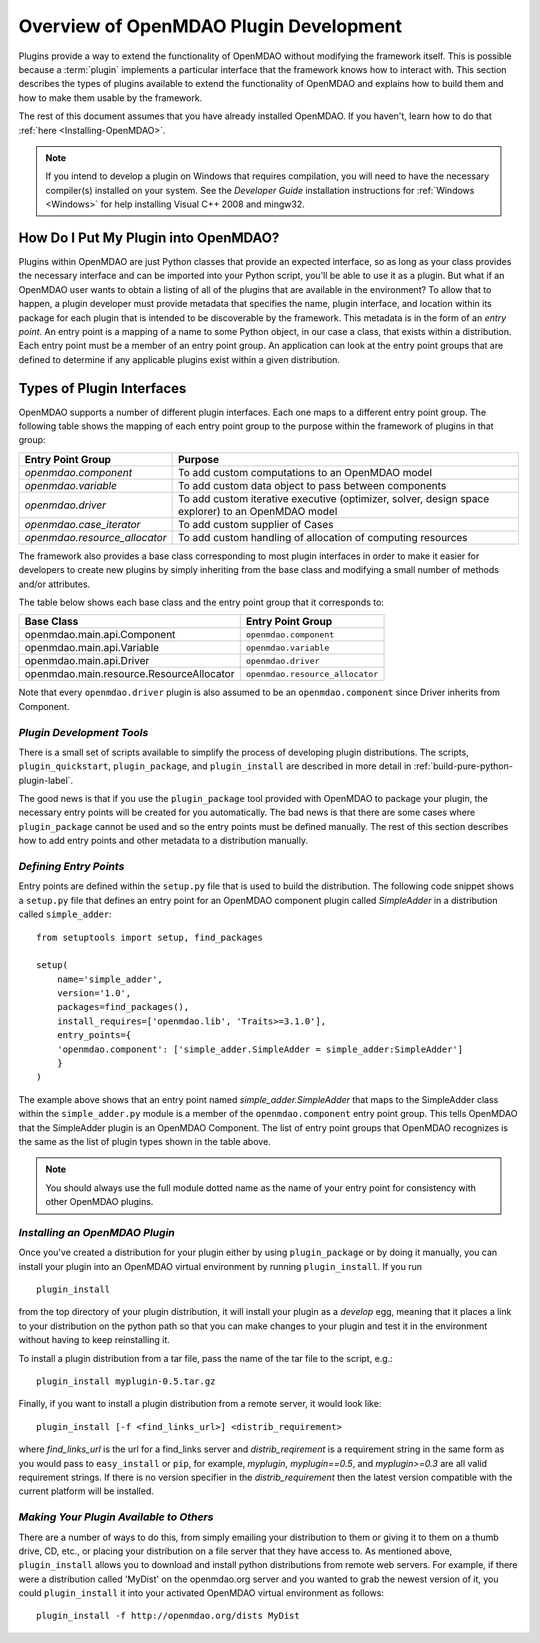 .. index:: plugin guide overview
.. index:: plugins

Overview of OpenMDAO Plugin Development
=======================================

Plugins provide a way to extend the functionality of OpenMDAO without modifying
the framework itself. This is possible because a :term:`plugin`
implements a particular interface that the framework knows how to interact
with. This section describes the types of plugins available to extend the
functionality of OpenMDAO and explains how to build them and how to make
them usable by the framework.

The rest of this document assumes that you have already installed OpenMDAO. If you
haven't, learn how to do that :ref:`here <Installing-OpenMDAO>`.

.. note:: If you intend to develop a plugin on Windows that requires compilation, you
          will need to have the necessary compiler(s) installed on your system. See the
          *Developer Guide* installation instructions for :ref:`Windows <Windows>` for help installing
          Visual C++ 2008 and mingw32.


.. index:: Component plugin


.. index:: entry point

How Do I Put My Plugin into OpenMDAO?
-------------------------------------

Plugins within OpenMDAO are just Python classes that provide an expected
interface, so as long as your class provides the necessary interface and can
be imported into your Python script, you'll be able to use it as a plugin. But
what if an OpenMDAO user wants to obtain a listing of all of the plugins that
are available in the environment? To allow that to happen, a plugin developer
must provide metadata that specifies the name, plugin interface, and location
within its package for each plugin that is intended to be discoverable by the
framework. This metadata is in the form of an *entry point*. An entry point is
a mapping of a name to some Python object, in our case a class, that
exists within a distribution. Each entry point must be a member of an entry
point group. An application can look at the entry point groups that are
defined to determine if any applicable plugins exist within a given
distribution.


Types of Plugin Interfaces
--------------------------

OpenMDAO supports a number of different plugin interfaces. Each one maps to a
different entry point group. The following table shows the mapping of each
entry point group to the purpose within the framework of plugins in that
group:


==============================  =================================================================================================
**Entry Point Group**           **Purpose**                                                                                              
==============================  =================================================================================================
`openmdao.component`             To add custom computations to an OpenMDAO model 
------------------------------  -------------------------------------------------------------------------------------------------
`openmdao.variable`              To add custom data object to pass between components
------------------------------  -------------------------------------------------------------------------------------------------
`openmdao.driver`                To add custom iterative executive (optimizer, solver, design space explorer) to an OpenMDAO model
------------------------------  -------------------------------------------------------------------------------------------------
`openmdao.case_iterator`         To add custom supplier of Cases
------------------------------  -------------------------------------------------------------------------------------------------
`openmdao.resource_allocator`    To add custom handling of allocation of computing resources
==============================  =================================================================================================


The framework also provides a base class corresponding to most plugin
interfaces in order to make it easier for developers to create new plugins by
simply inheriting from the base class and modifying a small number of methods
and/or attributes.

The table below shows each base class and the entry point group that it
corresponds to:

=========================================  ================================
**Base Class**                             **Entry Point Group**
=========================================  ================================
openmdao.main.api.Component                 ``openmdao.component`` 
-----------------------------------------  --------------------------------
openmdao.main.api.Variable                  ``openmdao.variable``
-----------------------------------------  --------------------------------
openmdao.main.api.Driver                    ``openmdao.driver``
-----------------------------------------  --------------------------------
openmdao.main.resource.ResourceAllocator    ``openmdao.resource_allocator``
=========================================  ================================


Note that every ``openmdao.driver`` plugin is also assumed to be an 
``openmdao.component`` since Driver inherits from Component. 


*Plugin Development Tools*
~~~~~~~~~~~~~~~~~~~~~~~~~~

There is a small set of scripts available to simplify the process of
developing plugin distributions. The scripts, ``plugin_quickstart``,
``plugin_package``, and ``plugin_install`` are described in more detail
in :ref:`build-pure-python-plugin-label`.

The good news is that if you use the ``plugin_package`` tool provided with
OpenMDAO to package your plugin, the necessary entry points will be created
for you automatically. The bad news is that there are some cases where
``plugin_package`` cannot be used and so the entry points must be defined
manually. The rest of this section describes how to add entry points and other
metadata to a distribution manually.


*Defining Entry Points*
~~~~~~~~~~~~~~~~~~~~~~~

Entry points are defined within the ``setup.py`` file that is
used to build the distribution.  The following code snippet
shows a ``setup.py`` file that defines an entry point for an
OpenMDAO component plugin called *SimpleAdder* in a distribution 
called ``simple_adder``:


..  _plugin_overview_Code2:


::


    from setuptools import setup, find_packages
    
    setup(
        name='simple_adder',
        version='1.0',
        packages=find_packages(),
        install_requires=['openmdao.lib', 'Traits>=3.1.0'],
        entry_points={
        'openmdao.component': ['simple_adder.SimpleAdder = simple_adder:SimpleAdder']
        }
    )

The example above shows that an entry point named *simple_adder.SimpleAdder*
that maps to the SimpleAdder class within the ``simple_adder.py`` module is a
member of the ``openmdao.component`` entry point group. This tells OpenMDAO
that the SimpleAdder plugin is an OpenMDAO Component.  The list of entry point
groups that OpenMDAO recognizes is the same as the list of plugin types shown
in the table above. 


.. note:: You should always use the full module dotted name as the name of your entry
   point for consistency with other OpenMDAO plugins.


*Installing an OpenMDAO Plugin*
~~~~~~~~~~~~~~~~~~~~~~~~~~~~~~~

Once you've created a distribution for your plugin either by using ``plugin_package`` 
or by doing it manually, you can install your plugin into an OpenMDAO virtual 
environment by running ``plugin_install``.  If you run 

::

    plugin_install
    
from the top directory of your plugin distribution, it will install your
plugin as a *develop* egg, meaning that it places a link to your distribution
on the python path so that you can make changes to your plugin and test it in
the environment without having to keep reinstalling it.

To install a plugin distribution from a tar file, pass the name of the tar file
to the script, e.g.:

::

    plugin_install myplugin-0.5.tar.gz
    

Finally, if you want to install a plugin distribution from a remote server, it
would look like:

::

    plugin_install [-f <find_links_url>] <distrib_requirement>
    

where *find_links_url* is the url for a find_links server and *distrib_reqirement* is
a requirement string in the same form as you would pass to ``easy_install`` or ``pip``,
for example, *myplugin*, *myplugin==0.5*, and *myplugin>=0.3* are all valid requirement
strings.  If there is no version specifier in the *distrib_requirement* then the latest
version compatible with the current platform will be installed.


*Making Your Plugin Available to Others*
~~~~~~~~~~~~~~~~~~~~~~~~~~~~~~~~~~~~~~~~
   
There are a number of ways to do this, from simply emailing your distribution
to them or giving it to them on a thumb drive, CD, etc., or placing your
distribution on a file server that they have access to. As mentioned above,
``plugin_install`` allows you to download and install python distributions
from remote web servers. For example, if there were a distribution called
'MyDist' on the openmdao.org server and you wanted to grab the newest version
of it, you could ``plugin_install`` it into your activated OpenMDAO virtual
environment as follows:

::

    plugin_install -f http://openmdao.org/dists MyDist

